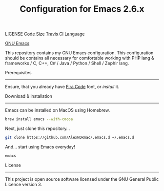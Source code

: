 #+TITLE: Configuration for Emacs 2.6.x
#+HTML_HEAD_EXTRA:
[[https://img.shields.io/github/license/AlexNDRmac/.emacs.d.svg][LICENSE]] [[https://img.shields.io/github/languages/code-size/AlexNDRmac/.emacs.d.svg?style=flat-square][Code Size]] [[https://travis-ci.org/AlexNDRmac/.emacs.d.svg?branch=master&style=flat-square][Travis CI]] [[https://img.shields.io/github/languages/top/AlexNDRmac/.emacs.d.svg?style=flat-square][Language]]

[[https://www.gnu.org/software/emacs/images/emacs.png][GNU Emacs]]

This repository contains my GNU Emacs configuration.
This configuration should be contains all necessary for comfortable working with PHP lang & frameworks / C, C++, C# / Java / Python / Shell / Zephir lang.

Prerequisites
-------------

Ensure, that you already have [[https://github.com/tonsky/FiraCode][Fira Code]] font, or [[(https://github.com/tonsky/FiraCode/wiki][install]] it.

Download & installation
-----------------------

Emacs can be installed on MacOS using Homebrew.
#+BEGIN_SRC sh
brew install emacs --with-cocoa
#+END_SRC

Next, just clone this repository...

#+BEGIN_SRC sh
git clone https://github.com/AlexNDRmac/.emacs.d ~/.emacs.d
#+END_SRC

And... start using Emacs everyday!

#+BEGIN_SRC sh
emacs
#+END_SRC

License
-------

This project is open source software licensed under the GNU General Public Licence version 3.
